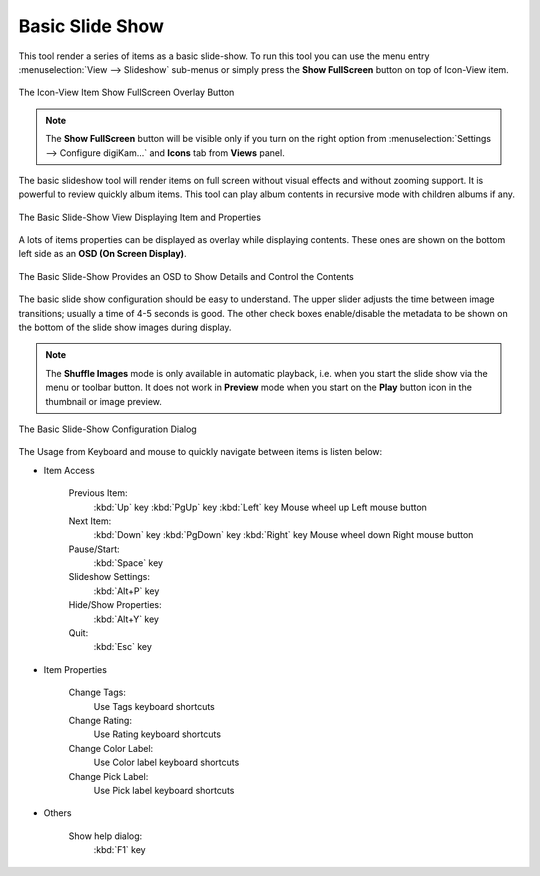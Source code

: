 .. meta::
   :description: Using digiKam Basic Slide Tool
   :keywords: digiKam, documentation, user manual, photo management, open source, free, learn, easy, slide

.. metadata-placeholder

   :authors: - digiKam Team

   :license: see Credits and License page for details (https://docs.digikam.org/en/credits_license.html)

.. _slide_tool:

Basic Slide Show
================

.. contents::

This tool render a series of items as a basic slide-show. To run this tool you can use the menu entry :menuselection:`View --> Slideshow` sub-menus or simply press the **Show FullScreen** button on top of Icon-View item.

.. figure:: images/slide_button.webp
    :alt:
    :align: center

    The Icon-View Item Show FullScreen Overlay Button

.. note::

    The **Show FullScreen** button will be visible only if you turn on the right option from :menuselection:`Settings --> Configure digiKam...` and **Icons** tab from **Views** panel.

The basic slideshow tool will render items on full screen without visual effects and without zooming support. It is powerful to review quickly album items. This tool can play album contents in recursive mode with children albums if any.

.. figure:: images/slide_view.webp
    :alt:
    :align: center

    The Basic Slide-Show View Displaying Item and Properties

A lots of items properties can be displayed as overlay while displaying contents. These ones are shown on the bottom left side as an **OSD (On Screen Display)**.

.. figure:: images/slide_osd.webp
    :alt:
    :align: center

    The Basic Slide-Show Provides an OSD to Show Details and Control the Contents

The basic slide show configuration should be easy to understand. The upper slider adjusts the time between image transitions; usually a time of 4-5 seconds is good. The other check boxes enable/disable the metadata to be shown on the bottom of the slide show images during display.

.. note::

    The **Shuffle Images** mode is only available in automatic playback, i.e. when you start the slide show via the menu or toolbar button. It does not work in **Preview** mode when you start on the **Play** button icon in the thumbnail or image preview.

.. figure:: images/slide_config.webp
    :alt:
    :align: center

    The Basic Slide-Show Configuration Dialog

The Usage from Keyboard and mouse to quickly navigate between items is listen below:

- Item Access

    Previous Item:
        :kbd:`Up` key
        :kbd:`PgUp` key
        :kbd:`Left` key
        Mouse wheel up
        Left mouse button

    Next Item:
        :kbd:`Down` key
        :kbd:`PgDown` key
        :kbd:`Right` key
        Mouse wheel down
        Right mouse button

    Pause/Start:
        :kbd:`Space` key

    Slideshow Settings:
        :kbd:`Alt+P` key

    Hide/Show Properties:
        :kbd:`Alt+Y` key

    Quit:
        :kbd:`Esc` key

- Item Properties

    Change Tags:
        Use Tags keyboard shortcuts

    Change Rating:
        Use Rating keyboard shortcuts

    Change Color Label:
        Use Color label keyboard shortcuts

    Change Pick Label:
        Use Pick label keyboard shortcuts

- Others

    Show help dialog:
        :kbd:`F1` key
